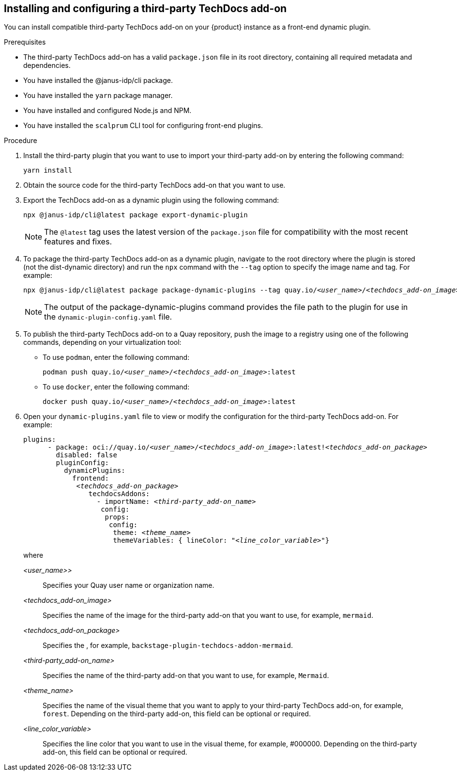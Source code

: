 // Module included in the following assemblies:
//
// * assemblies/assembly-techdocs-addons-installing.adoc

:_mod-docs-content-type: PROCEDURE
[id="proc-techdocs-addon-install-third-party_{context}"]
== Installing and configuring a third-party TechDocs add-on

You can install compatible third-party TechDocs add-on on your {product} instance as a front-end dynamic plugin.

.Prerequisites
* The third-party TechDocs add-on has a valid `package.json` file in its root directory, containing all required metadata and dependencies.
* You have installed the @janus-idp/cli package.
* You have installed the `yarn` package manager.
* You have installed and configured Node.js and NPM.
* You have installed the `scalprum` CLI tool for configuring front-end plugins.

.Procedure
. Install the third-party plugin that you want to use to import your third-party add-on by entering the following command:
+
[source,terminal,subs="+quotes,+attributes"]
----
yarn install
----
. Obtain the source code for the third-party TechDocs add-on that you want to use.
. Export the TechDocs add-on as a dynamic plugin using the following command:
+
[source,terminal,subs="+quotes,+attributes"]
----
npx @janus-idp/cli@latest package export-dynamic-plugin
----
+
[NOTE]
====
The `@latest` tag uses the latest version of the `package.json` file for compatibility with the most recent features and fixes.
====
. To package the third-party TechDocs add-on as a dynamic plugin, navigate to the root directory where the plugin is stored (not the dist-dynamic directory) and run the `npx` command with the `--tag` option to specify the image name and tag. For example:
+
[source,terminal,subs="+quotes,+attributes"]
----
npx @janus-idp/cli@latest package package-dynamic-plugins --tag quay.io/_<user_name>_/_<techdocs_add-on_image>_:latest
----
+
[NOTE]
====
The output of the package-dynamic-plugins command provides the file path to the plugin for use in the `dynamic-plugin-config.yaml` file.
====
+
. To publish the third-party TechDocs add-on to a Quay repository, push the image to a registry using one of the following commands, depending on your virtualization tool:
* To use `podman`, enter the following command:
+
[source,terminal,subs="+quotes,+attributes"]
----
podman push quay.io/_<user_name>_/_<techdocs_add-on_image>_:latest
----
* To use `docker`, enter the following command:
+
[source,terminal,subs="+quotes,+attributes"]
----
docker push quay.io/_<user_name>_/_<techdocs_add-on_image>_:latest
----
. Open your `dynamic-plugins.yaml` file to view or modify the configuration for the third-party TechDocs add-on. For example:
+
[source,yaml,subs="+quotes,+attributes"]
----
plugins:
      - package: oci://quay.io/_<user_name>_/_<techdocs_add-on_image>_:latest!_<techdocs_add-on_package>_
        disabled: false
        pluginConfig:
          dynamicPlugins:
            frontend:
             _<techdocs_add-on_package>_
                techdocsAddons:
                  - importName: _<third-party_add-on_name>_
                   config:
                    props:
                     config:
                      theme: _<theme_name>_
                      themeVariables: { lineColor: "_<line_color_variable>_"}
----
+
where

_<user_name>>_ :: Specifies your Quay user name or organization name.
_<techdocs_add-on_image>_ :: Specifies the name of the image for the third-party add-on that you want to use, for example, `mermaid`.
_<techdocs_add-on_package>_ :: Specifies the , for example, `backstage-plugin-techdocs-addon-mermaid`.
_<third-party_add-on_name>_ :: Specifies the name of the third-party add-on that you want to use, for example, `Mermaid`.
_<theme_name>_ :: Specifies the name of the visual theme that you want to apply to your third-party TechDocs add-on, for example, `forest`. Depending on the third-party add-on, this field can be optional or required.
_<line_color_variable>_ :: Specifies the line color that you want to use in the visual theme, for example, #000000. Depending on the third-party add-on, this field can be optional or required.
